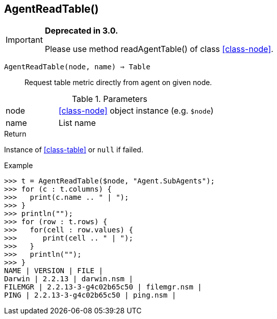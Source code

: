 [.nxsl-function]
[[func-agentreadtable]]
== AgentReadTable()

****
[IMPORTANT]
====
*Deprecated in 3.0.*

Please use method readAgentTable() of class <<class-node>>.
====
****

`AgentReadTable(node, name) => Table`::

Request table metric directly from agent on given node.

.Parameters
[cols="1,3" grid="none", frame="none"]
|===
|node|<<class-node>> object instance (e.g. `$node`)
|name|List name
|===

.Return
Instance of <<class-table>> or `null` if failed.

.Example
[.source]
....
>>> t = AgentReadTable($node, "Agent.SubAgents");
>>> for (c : t.columns) {
>>>   print(c.name .. " | ");
>>> }
>>> println("");
>>> for (row : t.rows) {
>>>   for(cell : row.values) {
>>>      print(cell .. " | ");
>>>   }
>>>   println("");
>>> }
NAME | VERSION | FILE |
Darwin | 2.2.13 | darwin.nsm |
FILEMGR | 2.2.13-3-g4c02b65c50 | filemgr.nsm |
PING | 2.2.13-3-g4c02b65c50 | ping.nsm |
....
